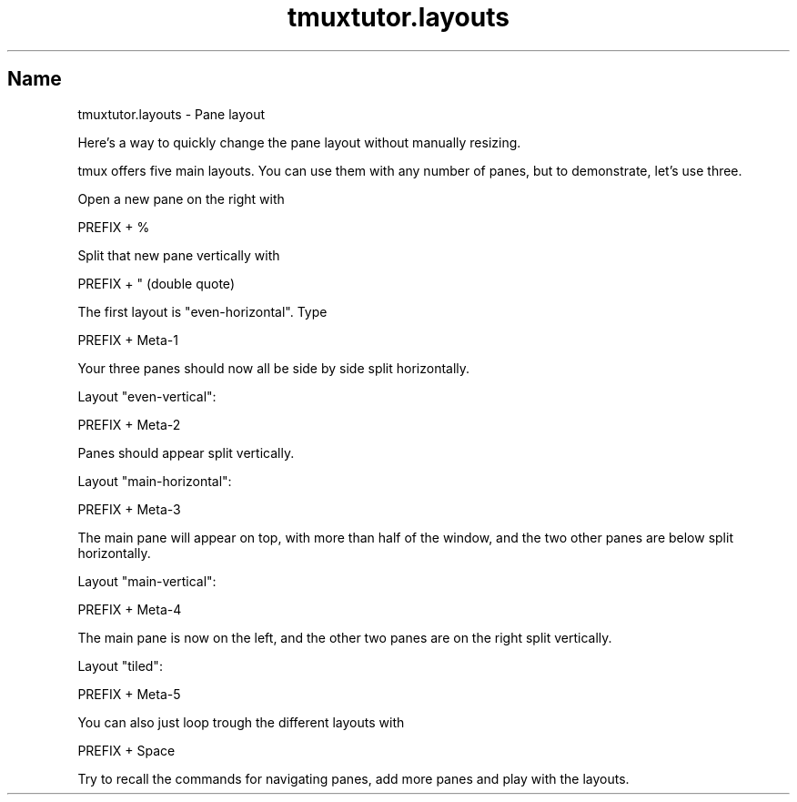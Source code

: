 .\" Automatically generated by Pod::Man 2.28 (Pod::Simple 3.28)
.\"
.\" Standard preamble:
.\" ========================================================================
.de Sp \" Vertical space (when we can't use .PP)
.if t .sp .5v
.if n .sp
..
.de Vb \" Begin verbatim text
.ft CW
.nf
.ne \\$1
..
.de Ve \" End verbatim text
.ft R
.fi
..
.\" Set up some character translations and predefined strings.  \*(-- will
.\" give an unbreakable dash, \*(PI will give pi, \*(L" will give a left
.\" double quote, and \*(R" will give a right double quote.  \*(C+ will
.\" give a nicer C++.  Capital omega is used to do unbreakable dashes and
.\" therefore won't be available.  \*(C` and \*(C' expand to `' in nroff,
.\" nothing in troff, for use with C<>.
.tr \(*W-
.ds C+ C\v'-.1v'\h'-1p'\s-2+\h'-1p'+\s0\v'.1v'\h'-1p'
.ie n \{\
.    ds -- \(*W-
.    ds PI pi
.    if (\n(.H=4u)&(1m=24u) .ds -- \(*W\h'-12u'\(*W\h'-12u'-\" diablo 10 pitch
.    if (\n(.H=4u)&(1m=20u) .ds -- \(*W\h'-12u'\(*W\h'-8u'-\"  diablo 12 pitch
.    ds L" ""
.    ds R" ""
.    ds C` ""
.    ds C' ""
'br\}
.el\{\
.    ds -- \|\(em\|
.    ds PI \(*p
.    ds L" ``
.    ds R" ''
.    ds C`
.    ds C'
'br\}
.\"
.\" Escape single quotes in literal strings from groff's Unicode transform.
.ie \n(.g .ds Aq \(aq
.el       .ds Aq '
.\"
.\" If the F register is turned on, we'll generate index entries on stderr for
.\" titles (.TH), headers (.SH), subsections (.SS), items (.Ip), and index
.\" entries marked with X<> in POD.  Of course, you'll have to process the
.\" output yourself in some meaningful fashion.
.\"
.\" Avoid warning from groff about undefined register 'F'.
.de IX
..
.nr rF 0
.if \n(.g .if rF .nr rF 1
.if (\n(rF:(\n(.g==0)) \{
.    if \nF \{
.        de IX
.        tm Index:\\$1\t\\n%\t"\\$2"
..
.        if !\nF==2 \{
.            nr % 0
.            nr F 2
.        \}
.    \}
.\}
.rr rF
.\" ========================================================================
.\"
.IX Title "tmuxtutor.layouts 1"
.TH tmuxtutor.layouts 1 "July 2016" "Generated by Swim v0.1.43" "Pane layout"
.\" For nroff, turn off justification.  Always turn off hyphenation; it makes
.\" way too many mistakes in technical documents.
.if n .ad l
.nh
.SH "Name"
.IX Header "Name"
tmuxtutor.layouts \- Pane layout
.PP
Here's a way to quickly change the pane layout without manually resizing.
.PP
tmux offers five main layouts. You can use them with any number of panes, but to demonstrate, let's use three.
.PP
Open a new pane on the right with
.PP
.Vb 1
\&      PREFIX + %
.Ve
.PP
Split that new pane vertically with
.PP
.Vb 1
\&      PREFIX + " (double quote)
.Ve
.PP
The first layout is \f(CW\*(C`even\-horizontal\*(C'\fR. Type
.PP
.Vb 1
\&      PREFIX + Meta\-1
.Ve
.PP
Your three panes should now all be side by side split horizontally.
.PP
Layout \f(CW\*(C`even\-vertical\*(C'\fR:
.PP
.Vb 1
\&      PREFIX + Meta\-2
.Ve
.PP
Panes should appear split vertically.
.PP
Layout \f(CW\*(C`main\-horizontal\*(C'\fR:
.PP
.Vb 1
\&      PREFIX + Meta\-3
.Ve
.PP
The main pane will appear on top, with more than half of the window, and the two other panes are below split horizontally.
.PP
Layout \f(CW\*(C`main\-vertical\*(C'\fR:
.PP
.Vb 1
\&      PREFIX + Meta\-4
.Ve
.PP
The main pane is now on the left, and the other two panes are on the right split vertically.
.PP
Layout \f(CW\*(C`tiled\*(C'\fR:
.PP
.Vb 1
\&      PREFIX + Meta\-5
.Ve
.PP
You can also just loop trough the different layouts with
.PP
.Vb 1
\&      PREFIX + Space
.Ve
.PP
Try to recall the commands for navigating panes, add more panes and play with the layouts.
